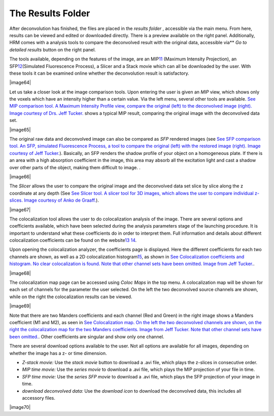 ******************
The Results Folder
******************

After deconvolution has finished, the files are placed in the *results*
*folder* , accessible via the main menu. From here, results can be
viewed and edited or downloaded directly. There is a preview available
on the right panel. Additionally, HRM comes with a analysis tools to
compare the deconvolved result with the original data, accessible
via\ ** *Go to detailed results* button on the right panel.

The tools available, depending on the features of the image, are an
MIP\ `11 <#50532361_pgfId-956703>`__ (Maximum Intensity Projection), an
SFP\ `12 <#50532361_pgfId-956727>`__\ (Simulated Fluorescence Process),
a Slicer and a Stack movie which can all be downloaded by the user. With
these tools it can be examined online whether the deconvolution result
is satisfactory.

|image64|

Let us take a closer look at the image comparison tools. Upon entering
the user is given an *MIP* view, which shows only the voxels which have
an intensity higher than a certain value. Via the left menu, several
other tools are available. `See MIP comparison tool. A Maximum Intensity
Profile view, compare the original (left) to the deconvolved image
(right). Image courtesy of Drs. Jeff
Tucker. <HRM/HRM%20Deconvolution%20Jobs.htm#50532397_54123>`__ shows a
typical MIP result, comparing the original image with the deconvolved
data set.

|image65|

The original raw data and deconvolved image can also be compared as
*SFP* rendered images (see `See SFP comparison tool. An SFP, simulated
Fluorescence Process, a tool to compare the original (left) with the
restored image (right). Image courtesy of Jeff
Tucker. <HRM/HRM%20Deconvolution%20Jobs.htm#50532397_55164>`__).
Basically, an SFP renders the shadow profile of your object on a
homogeneous plate. If there is an area with a high absorption
coefficient in the image, this area may absorb all the excitation light
and cast a shadow over other parts of the object, making them difficult
to image. .

|image66|

The *Slicer* allows the user to compare the original image and the
deconvolved data set slice by slice along the z coordinate at any depth
(See `See Slicer tool. A slicer tool for 3D images, which allows the
user to compare individual z-slices. Image courtesy of Anko de
Graaff. <HRM/HRM%20Deconvolution%20Jobs.htm#50532397_13076>`__).

|image67|

The colocalization tool allows the user to do colocalization analysis of
the image. There are several options and coefficients available, which
have been selected during the analysis parameters stage of the launching
procedure. It is important to understand what these coefficients do in
order to interpret them. Full information and details about different
colocalization coefficients can be found on the
website\ `13 <#50532361_pgfId-993687>`__
`14 <#50532361_pgfId-993706>`__.

Upon opening the colocalization analyzer, the coefficients page is
displayed. Here the different coefficients for each two channels are
shown, as well as a 2D colocalization
histogram\ `15 <#50532361_pgfId-993732>`__, as shown in `See
Colocalization coefficients and histogram. No clear colocalization is
found. Note that other channel sets have been omitted. Image from Jeff
Tucker. <HRM/HRM%20Deconvolution%20Jobs.htm#50532397_38805>`__.

|image68|

The colocalization map page can be accessed using *Coloc Maps* in the
top menu. A colocalization map will be shown for each set of channels
for the parameter the user selected. On the left the two deconvolved
source channels are shown, while on the right the colocalization results
can be viewed.

|image69|

Note that there are two Manders coefficients and each channel (Red and
Green) in the right image shows a Manders coefficient (M1 and M2), as
seen in `See Colocalization map. On the left the two deconvolved
channels are shown, on the right the colocalization map for the two
Manders coefficients. Image from Jeff Tucker. Note that other channel
sets have been
omitted. <HRM/HRM%20Deconvolution%20Jobs.htm#50532397_23965>`__. Other
coefficients are singular and show only one channel.

There are several download options available to the user. Not all
options are available for all images, depending on whether the image has
a z- or time dimension.

-  *Z-stack movie:* Use the *stack movie* button to download a .avi
   file, which plays the z-slices in consecutive order.
-  *MIP time movie:* Use the *series movie* to download a .avi file,
   which plays the MIP projection of your file in time.
-  *SFP time movie:* Use the *series SFP movie* to download a .avi file,
   which plays the SFP projection of your image in time.
-  *download deconvolved data:* Use the *download icon* to download the
   deconvolved data, this includes all accessory files.

|image70|
